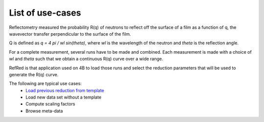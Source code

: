 List of use-cases
-----------------

Reflectometry measured the probability R(q) of neutrons to reflect
off the surface of a film as a function of q, the wavevector transfer
perpendicular to the surface of the film.

Q is defined as `q = 4 pi / wl sin(theta)`, where `wl` is the wavelength
of the neutron and `theta` is the reflection angle.

For a complete measurement, several runs have to be made and combined.
Each measurement is made with a choice of `wl` and `theta` such that we
obtain a continuous R(q) curve over a wide range.

RefRed is that application used on 4B to load those runs and select
the reduction parameters that will be used to generate the R(q) curve.

The following are typical use cases:
  - `Load previous reduction from template <load-template.rst>`_
  - Load new data set without a template
  - Compute scaling factors
  - Browse meta-data
